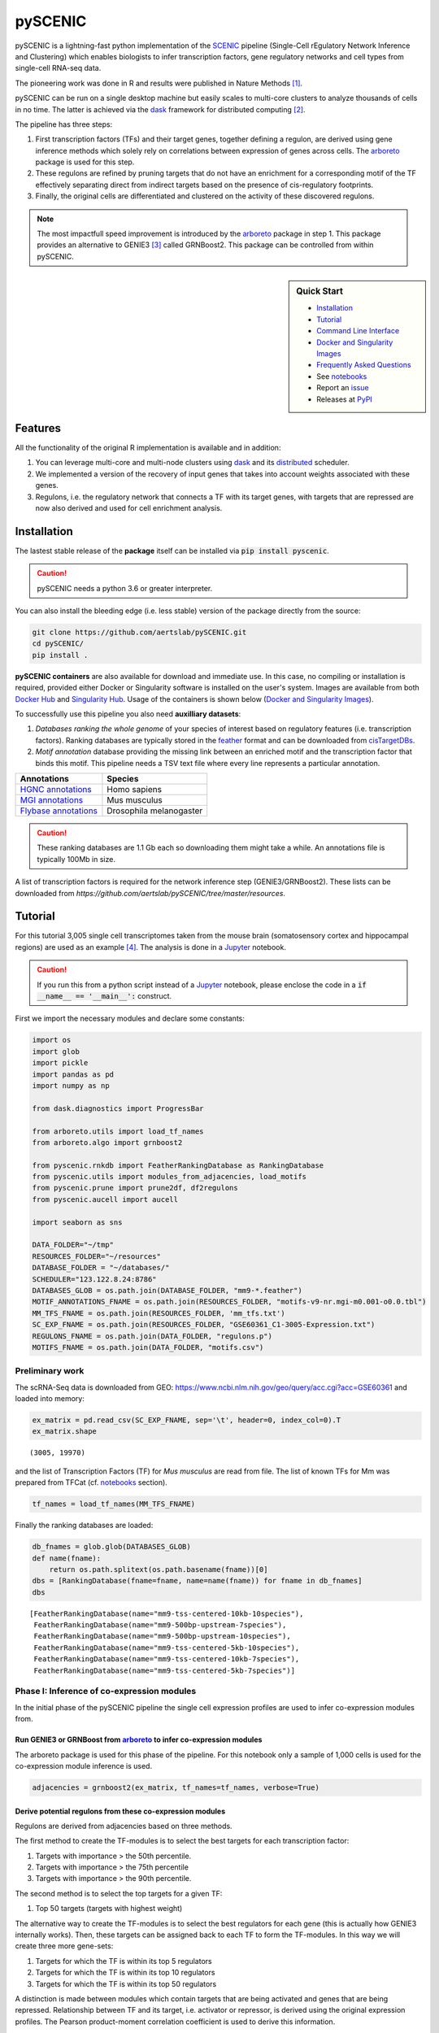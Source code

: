pySCENIC
========

|buildstatus|_ |pypipackage|_ |docstatus|_

pySCENIC is a lightning-fast python implementation of the SCENIC_ pipeline (Single-Cell rEgulatory Network Inference and
Clustering) which enables biologists to infer transcription factors, gene regulatory networks and cell types from
single-cell RNA-seq data.

The pioneering work was done in R and results were published in Nature Methods [1]_.

pySCENIC can be run on a single desktop machine but easily scales to multi-core clusters to analyze thousands of cells
in no time. The latter is achieved via the dask_ framework for distributed computing [2]_.

The pipeline has three steps:

1. First transcription factors (TFs) and their target genes, together defining a regulon, are derived using gene inference methods which solely rely on correlations between expression of genes across cells. The arboreto_ package is used for this step.
2. These regulons are refined by pruning targets that do not have an enrichment for a corresponding motif of the TF effectively separating direct from indirect targets based on the presence of cis-regulatory footprints.
3. Finally, the original cells are differentiated and clustered on the activity of these discovered regulons.


.. note::
    The most impactfull speed improvement is introduced by the arboreto_ package in step 1. This package provides an alternative to GENIE3 [3]_ called GRNBoost2. This package can be controlled from within pySCENIC.


.. sidebar:: **Quick Start**

    * `Installation`_
    * `Tutorial`_
    * `Command Line Interface`_
    * `Docker and Singularity Images`_
    * `Frequently Asked Questions`_
    * See notebooks_
    * Report an issue_
    * Releases at PyPI_

Features
--------

All the functionality of the original R implementation is available and in addition:

1. You can leverage multi-core and multi-node clusters using dask_ and its distributed_ scheduler.
2. We implemented a version of the recovery of input genes that takes into account weights associated with these genes.
3. Regulons, i.e. the regulatory network that connects a TF with its target genes, with targets that are repressed are now also derived and used for cell enrichment analysis.

Installation
------------

The lastest stable release of the **package** itself can be installed via :code:`pip install pyscenic`.


.. caution::
    pySCENIC needs a python 3.6 or greater interpreter.


You can also install the bleeding edge (i.e. less stable) version of the package directly from the source:

.. code-block:: bash

    git clone https://github.com/aertslab/pySCENIC.git
    cd pySCENIC/
    pip install .

**pySCENIC containers** are also available for download and immediate use. In this case, no compiling or installation is required, provided either Docker or Singularity software is installed on the user's system.  Images are available from both `Docker Hub`_ and `Singularity Hub`_. Usage of the containers is shown below (`Docker and Singularity Images`_).

To successfully use this pipeline you also need **auxilliary datasets**:

1. *Databases ranking the whole genome* of your species of interest based on regulatory features (i.e. transcription factors). Ranking databases are typically stored in the feather_ format and can be downloaded from cisTargetDBs_.
2. *Motif annotation* database providing the missing link between an enriched motif and the transcription factor that binds this motif. This pipeline needs a TSV text file where every line represents a particular annotation.

=======================  ==========================
  Annotations             Species
=======================  ==========================
`HGNC annotations`_       Homo sapiens
`MGI annotations`_        Mus musculus
`Flybase annotations`_    Drosophila melanogaster
=======================  ==========================

.. _`HGNC annotations`: https://resources.aertslab.org/cistarget/motif2tf/motifs-v9-nr.hgnc-m0.001-o0.0.tbl
.. _`MGI annotations`: https://resources.aertslab.org/cistarget/motif2tf/motifs-v9-nr.mgi-m0.001-o0.0.tbl
.. _`Flybase annotations`: https://resources.aertslab.org/cistarget/motif2tf/motifs-v8-nr.flybase-m0.001-o0.0.tbl


.. caution::
    These ranking databases are 1.1 Gb each so downloading them might take a while. An annotations file is typically 100Mb in size.

A list of transcription factors is required for the network inference step (GENIE3/GRNBoost2). These lists can be downloaded from `https://github.com/aertslab/pySCENIC/tree/master/resources`.

Tutorial
--------

For this tutorial 3,005 single cell transcriptomes taken from the mouse brain (somatosensory cortex and
hippocampal regions) are used as an example [4]_. The analysis is done in a Jupyter_ notebook.

.. caution::
    If you run this from a python script instead of a Jupyter_ notebook, please enclose the code in
    a :code:`if __name__ == '__main__':` construct.


First we import the necessary modules and declare some constants:

.. code-block:: python

    import os
    import glob
    import pickle
    import pandas as pd
    import numpy as np

    from dask.diagnostics import ProgressBar

    from arboreto.utils import load_tf_names
    from arboreto.algo import grnboost2

    from pyscenic.rnkdb import FeatherRankingDatabase as RankingDatabase
    from pyscenic.utils import modules_from_adjacencies, load_motifs
    from pyscenic.prune import prune2df, df2regulons
    from pyscenic.aucell import aucell

    import seaborn as sns

    DATA_FOLDER="~/tmp"
    RESOURCES_FOLDER="~/resources"
    DATABASE_FOLDER = "~/databases/"
    SCHEDULER="123.122.8.24:8786"
    DATABASES_GLOB = os.path.join(DATABASE_FOLDER, "mm9-*.feather")
    MOTIF_ANNOTATIONS_FNAME = os.path.join(RESOURCES_FOLDER, "motifs-v9-nr.mgi-m0.001-o0.0.tbl")
    MM_TFS_FNAME = os.path.join(RESOURCES_FOLDER, 'mm_tfs.txt')
    SC_EXP_FNAME = os.path.join(RESOURCES_FOLDER, "GSE60361_C1-3005-Expression.txt")
    REGULONS_FNAME = os.path.join(DATA_FOLDER, "regulons.p")
    MOTIFS_FNAME = os.path.join(DATA_FOLDER, "motifs.csv")


Preliminary work
~~~~~~~~~~~~~~~~

The scRNA-Seq data is downloaded from GEO: https://www.ncbi.nlm.nih.gov/geo/query/acc.cgi?acc=GSE60361 and loaded into memory:

.. code-block:: python

    ex_matrix = pd.read_csv(SC_EXP_FNAME, sep='\t', header=0, index_col=0).T
    ex_matrix.shape

::

    (3005, 19970)

and the list of Transcription Factors (TF) for *Mus musculus* are read from file.
The list of known TFs for Mm was prepared from TFCat (cf. notebooks_ section).

.. code-block:: python

    tf_names = load_tf_names(MM_TFS_FNAME)


Finally the ranking databases are loaded:

.. code-block:: python

    db_fnames = glob.glob(DATABASES_GLOB)
    def name(fname):
        return os.path.splitext(os.path.basename(fname))[0]
    dbs = [RankingDatabase(fname=fname, name=name(fname)) for fname in db_fnames]
    dbs

::

        [FeatherRankingDatabase(name="mm9-tss-centered-10kb-10species"),
         FeatherRankingDatabase(name="mm9-500bp-upstream-7species"),
         FeatherRankingDatabase(name="mm9-500bp-upstream-10species"),
         FeatherRankingDatabase(name="mm9-tss-centered-5kb-10species"),
         FeatherRankingDatabase(name="mm9-tss-centered-10kb-7species"),
         FeatherRankingDatabase(name="mm9-tss-centered-5kb-7species")]

Phase I: Inference of co-expression modules
~~~~~~~~~~~~~~~~~~~~~~~~~~~~~~~~~~~~~~~~~~~

In the initial phase of the pySCENIC pipeline the single cell expression profiles are used to infer
co-expression modules from.

Run GENIE3 or GRNBoost from arboreto_ to infer co-expression modules
^^^^^^^^^^^^^^^^^^^^^^^^^^^^^^^^^^^^^^^^^^^^^^^^^^^^^^^^^^^^^^^^^^^^^

The arboreto package is used for this phase of the pipeline. For this notebook only a sample of 1,000 cells is used
for the co-expression module inference is used.

.. code-block:: python

    adjacencies = grnboost2(ex_matrix, tf_names=tf_names, verbose=True)

Derive potential regulons from these co-expression modules
^^^^^^^^^^^^^^^^^^^^^^^^^^^^^^^^^^^^^^^^^^^^^^^^^^^^^^^^^^^

Regulons are derived from adjacencies based on three methods.

The first method to create the TF-modules is to select the best targets for each transcription factor:

1. Targets with importance > the 50th percentile.
2. Targets with importance > the 75th percentile
3. Targets with importance > the 90th percentile.

The second method is to select the top targets for a given TF:

1. Top 50 targets (targets with highest weight)

The alternative way to create the TF-modules is to select the best regulators for each gene (this is actually how GENIE3 internally works). Then, these targets can be assigned back to each TF to form the TF-modules. In this way we will create three more gene-sets:

1. Targets for which the TF is within its top 5 regulators
2. Targets for which the TF is within its top 10 regulators
3. Targets for which the TF is within its top 50 regulators

A distinction is made between modules which contain targets that are being activated and genes that are being repressed. Relationship between TF and its target, i.e. activator or repressor, is derived using the original expression profiles. The Pearson product-moment correlation coefficient is used to derive this information.

In addition, the transcription factor is added to the module and modules that have less than 20 genes are removed.

.. code-block:: python

    modules = list(modules_from_adjacencies(adjacencies, ex_matrix))


Phase II: Prune modules for targets with cis regulatory footprints (aka RcisTarget)
~~~~~~~~~~~~~~~~~~~~~~~~~~~~~~~~~~~~~~~~~~~~~~~~~~~~~~~~~~~~~~~~~~~~~~~~~~~~~~~~~~~

.. code-block:: python

    # Calculate a list of enriched motifs and the corresponding target genes for all modules.
    with ProgressBar():
        df = prune2df(dbs, modules, MOTIF_ANNOTATIONS_FNAME)

    # Create regulons from this table of enriched motifs.
    regulons = df2regulons(df)

    # Save the enriched motifs and the discovered regulons to disk.
    df.to_csv(MOTIFS_FNAME)
    with open(REGULONS_FNAME, "wb") as f:
        pickle.dump(regulons, f)

Clusters can be leveraged in the following way:

.. code-block:: python

    # The clusters can be leveraged via the dask framework:
    df = prune2df(dbs, modules, MOTIF_ANNOTATIONS_FNAME, client_or_address=SCHEDULER)

.. caution::
    The nodes of the clusters need to have access to a shared network drive on which the ranking databases are stored.

Reloading the enriched motifs and regulons from file should be done as follows:

.. code-block:: python

    df = load_motifs(MOTIFS_FNAME)
    with open(REGULONS_FNAME, "rb") as f:
        regulons = pickle.load(f)

Phase III: Cellular regulon enrichment matrix (aka AUCell)
~~~~~~~~~~~~~~~~~~~~~~~~~~~~~~~~~~~~~~~~~~~~~~~~~~~~~~~~~~~

We characterize the different cells in a single-cell transcriptomics experiment via the enrichment of the previously discovered
regulons. Enrichment of a regulon is measured as the Area Under the recovery Curve (AUC) of the genes that define this regulon.

.. code-block:: python

    auc_mtx = aucell(ex_matrix, regulons, num_workers=4)
    sns.clustermap(auc_mtx, figsize=(8,8))

Command Line Interface
----------------------

A command line version of the tool is included. This tool is available after proper installation of the package via :code:`pip`.

.. code-block:: bash

    { ~ }  » pyscenic                                            ~
    usage: pySCENIC [-h] {grn,ctx,aucell} ...

    Single-CEll regulatory Network Inference and Clustering

    positional arguments:
      {grnboost,ctx,aucell}
                            sub-command help
        grn                 Derive co-expression modules from expression matrix.
        ctx                 Find enriched motifs for a gene signature and
                            optionally prune targets from this signature based on
                            cis-regulatory cues.
        aucell              Find enrichment of regulons across single cells.

    optional arguments:
      -h, --help            show this help message and exit

    Arguments can be read from file using a @args.txt construct.

Docker and Singularity Images
-----------------------------

pySCENIC is available to use with both Docker and Singularity, and tool usage from a container is similar to that of the command line interface.
Note that the feather databases, transcription factors, and motif annotation databases need to be accessible to the container via a mounted volume.
In the below examples, a single volume mount is used for simplicity, which will contains the input, output, and databases files.

Docker
~~~~~~

Docker images are available from `Docker Hub`_, and can be obtained by running :code:`docker pull aertslab/pyscenic:[version]`, with the version tag as the latest release.

To run pySCENIC using Docker, use the following three steps.
A mount point (or more than one) needs to be specified, which contains the input data and necessary resources).

.. code-block:: bash

    docker run \
        -v /path/to/data:/scenicdata \
        aertslab/pyscenic:[version] pyscenic grn \
            --num_workers 6 \
            -o /scenicdata/expr_mat.adjacencies.tsv \
            /scenicdata/expr_mat.tsv \
            /scenicdata/allTFs_hg38.txt

    docker run \
        -v /path/to/data:/scenicdata \
        aertslab/pyscenic:[version] pyscenic ctx \
            /scenicdata/expr_mat.adjacencies.tsv \
            /scenicdata/hg19-500bp-upstream-7species.mc9nr.feather \
            /scenicdata/hg19-tss-centered-5kb-7species.mc9nr.feather \
            /scenicdata/hg19-tss-centered-10kb-7species.mc9nr.feather \
            --annotations_fname /scenicdata/motifs-v9-nr.hgnc-m0.001-o0.0.tbl \
            --expression_mtx_fname /scenicdata/expr_mat.tsv \
            --mode "dask_multiprocessing" \
            --output /scenicdata/regulons.csv \
            --num_workers 6

    docker run \
        -v /path/to/data:/scenicdata \
        aertslab/pyscenic:[version] pyscenic aucell \
            /scenicdata/expr_mat.tsv \
            /scenicdata/regulons.csv \
            -o /scenicdata/auc_mtx.csv \
            --num_workers 6

Singularity
~~~~~~~~~~~

Singularity images are available from `Singularity Hub`_ and can be obtained by running :code:`singularity pull shub://aertslab/pySCENIC:0.9.7` with the proper version tag.

To run pySCENIC with Singularity, the usage is very similar to that of Docker.
Note that in Singularity 3.0+, the mount points are automatically overlaid, but bind points can be specified similarly to Docker with :code:`--bind`/:code:`-B`.
The first step (GRN inference) is shown as an example:

.. code-block:: bash

    singularity exec pySCENIC_0.9.7.sif \
        pyscenic grn \
            --num_workers 6 \
            -o expr_mat.adjacencies.tsv \
            expr_mat.tsv \
            allTFs_hg38.txt


Using the Docker or Singularity images with Jupyter notebook
~~~~~~~~~~~~~~~~~~~~~~~~~~~~~~~~~~~~~~~~~~~~~~~~~~~~~~~~~~~~

As of version 0.9.7, the pySCENIC containers have the ipykernel package installed, and can also be used interactively in a notebook.
This can be achieved using a kernel command similar to the following (for singularity).
Note that in this case, a bind needs to be specified.

.. code-block:: bash

    singularity exec -B /data:/data pySCENIC_0.9.7.sif ipython kernel -f {connection_file}


Running pySCENIC with Nextflow
~~~~~~~~~~~~~~~~~~~~~~~~~~~~~~

The CLI to pySCENIC has also been streamlined into a pipeline that can be run with a single command, using the Nextflow workflow manager.
For details on this usage, see the `scenic-nf`_ repository.


Frequently Asked Questions
--------------------------

Can I create my own ranking databases?
~~~~~~~~~~~~~~~~~~~~~~~~~~~~~~~~~~~~~~

Yes you can. The code snippet below shows you how to create your own databases:

.. code-block:: python

    from pyscenic.rnkdb import DataFrameRankingDatabase as RankingDatabase
    import numpy as np
    import pandas as pd

    # Every model in a database is represented by a whole genome ranking. The rankings of the genes must be 0-based.
    df = pd.DataFrame(
            data=[[0, 1],
                  [1, 0]],
            index=['Model1', 'Model2'],
            columns=['Symbol1', 'Symbol2'],
            dtype=np.int32)
    RankingDatabase(df, 'custom').save('custom.db')


Can I draw the distribution of AUC values for a regulon across cells?
~~~~~~~~~~~~~~~~~~~~~~~~~~~~~~~~~~~~~~~~~~~~~~~~~~~~~~~~~~~~~~~~~~~~~

.. code-block:: python

    import pandas as pd
    import matplotlib.pyplot as plt


    def plot_binarization(auc_mtx: pd.DataFrame, regulon_name: str, threshold: float, bins: int=200, ax=None) -> None:
        """
        Plot the "binarization" process for the given regulon.

        :param auc_mtx: The dataframe with the AUC values for all cells and regulons (n_cells x n_regulons).
        :param regulon_name: The name of the regulon.
        :param bins: The number of bins to use in the AUC histogram.
        :param threshold: The threshold to use for binarization.
        """
        if ax is None:
            ax=plt.gca()
        auc_mtx[regulon_name].hist(bins=bins,ax=ax)

        ylim = ax.get_ylim()
        ax.plot([threshold]*2, ylim, 'r:')
        ax.set_ylim(ylim)
        ax.set_xlabel('AUC')
        ax.set_ylabel('#')
        ax.set_title(regulon_name)

Website
-------

For more information, please visit LCB_ and SCENIC_.

License
-------

GNU General Public License v3


Acknowledgments
---------------

We are grateful to all providers of TF-annotated position weight matrices, in particular Martha Bulyk (UNIPROBE), Wyeth Wasserman and Albin Sandelin (JASPAR), BioBase (TRANSFAC), Scot Wolfe and Michael Brodsky (FlyFactorSurvey) and Timothy Hughes (cisBP).

References
----------

.. [1] Aibar, S. et al. SCENIC: single-cell regulatory network inference and clustering. Nat Meth 14, 1083–1086 (2017).
.. [2] Rocklin, M. Dask: parallel computation with blocked algorithms and task scheduling. conference.scipy.org
.. [3] Huynh-Thu, V. A. et al. Inferring regulatory networks from expression data using tree-based methods. PLoS ONE 5, (2010).
.. [4] Zeisel, A. et al. Cell types in the mouse cortex and hippocampus revealed by single-cell RNA-seq. Science 347, 1138–1142 (2015).
.. _dask: https://dask.pydata.org/en/latest/
.. _distributed: https://distributed.readthedocs.io/en/latest/
.. _LCB: https://aertslab.org
.. _feather: https://github.com/wesm/feather
.. _arboreto: https://arboreto.readthedocs.io
.. _notebooks: https://github.com/aertslab/pySCENIC/tree/master/notebooks
.. _issue: https://github.com/aertslab/pySCENIC/issues/new
.. _SCENIC: http://scenic.aertslab.org
.. _PyPI: https://pypi.python.org/pypi/pyscenic
.. _Jupyter: http://jupyter.org
.. _cisTargetDBs: https://resources.aertslab.org/cistarget/

.. |buildstatus| image:: https://travis-ci.org/aertslab/pySCENIC.svg?branch=master
.. _buildstatus: https://travis-ci.org/aertslab/pySCENIC

.. |pypipackage| image:: https://badge.fury.io/py/pyscenic.svg
.. _pypipackage: https://badge.fury.io/py/pyscenic

.. |docstatus| image:: https://readthedocs.org/projects/pyscenic/badge/?version=latest
.. _docstatus: http://pyscenic.readthedocs.io/en/latest/?badge=latest

.. |bioconda| image:: https://img.shields.io/badge/install%20with-bioconda-brightgreen.svg?style=flat-square
.. _bioconda: https://anaconda.org/bioconda/pyscenic
.. _`Singularity Hub`: https://www.singularity-hub.org/collections/2033
.. _`Docker Hub`: https://cloud.docker.com/u/aertslab/repository/docker/aertslab/pyscenic
.. _`scenic-nf`: https://github.com/aertslab/scenic-nf

